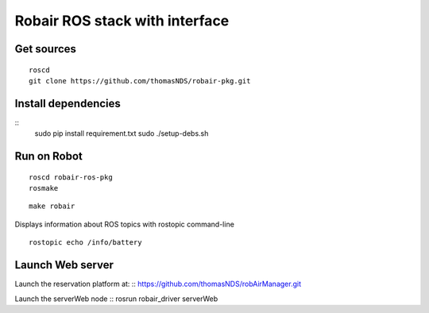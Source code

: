 Robair ROS stack with interface
################


Get sources
===========

::

   roscd
   git clone https://github.com/thomasNDS/robair-pkg.git

Install dependencies
====================

::
    sudo pip install requirement.txt
    sudo ./setup-debs.sh



Run on Robot
============

::

    roscd robair-ros-pkg
    rosmake


::

    make robair


Displays information about ROS topics with rostopic command-line  

::

    rostopic echo /info/battery



Launch Web server
=================

Launch the reservation platform at:
:: https://github.com/thomasNDS/robAirManager.git

Launch the serverWeb node
:: rosrun robair_driver serverWeb




